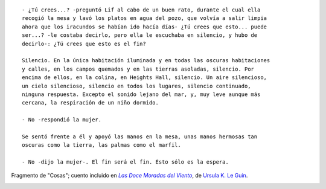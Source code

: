 .. title: Citas V
.. slug: quotes-v
.. date: 2015-10-16 21:58:26 UTC-03:00
.. tags: citas
.. category: 
.. link: 
.. description: 
.. type: text

::

  - ¿Tú crees...? -preguntó Lif al cabo de un buen rato, durante el cual ella
  recogió la mesa y lavó los platos en agua del pozo, que volvía a salir limpia
  ahora que los iracundos se habían ido hacía días- ¿Tú crees que esto... puede
  ser...? -le costaba decirlo, pero ella le escuchaba en silencio, y hubo de
  decirlo-: ¿Tú crees que esto es el fin?
  
  Silencio. En la única habitación iluminada y en todas las oscuras habitaciones
  y calles, en los campos quemados y en las tierras asoladas, silencio. Por
  encima de ellos, en la colina, en Heights Hall, silencio. Un aire silencioso,
  un cielo silencioso, silencio en todos los lugares, silencio continuado,
  ninguna respuesta. Excepto el sonido lejano del mar, y, muy leve aunque más
  cercana, la respiración de un niño dormido.
  
  - No -respondió la mujer.
  
  Se sentó frente a él y apoyó las manos en la mesa, unas manos hermosas tan
  oscuras como la tierra, las palmas como el marfil.
  
  - No -dijo la mujer-. El fin será el fin. Ésto sólo es la espera.

Fragmento de "Cosas"; cuento incluido en |doce|_, de |ursula|_.

.. image:: https://d.gr-assets.com/books/1376592929l/16097639.jpg
   :align: center

.. |doce| replace:: *Las Doce Moradas del Viento*
.. _doce: https://www.goodreads.com/book/show/16097639-las-doce-moradas-del-viento
.. |ursula| replace:: Ursula K. Le Guin
.. _ursula: https://www.goodreads.com/author/show/874602.Ursula_K_Le_Guin
